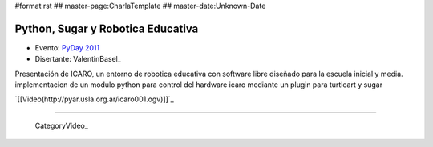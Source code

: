 #format rst
## master-page:CharlaTemplate
## master-date:Unknown-Date

Python, Sugar y Robotica Educativa
==================================

* Evento: `PyDay 2011`_

* Disertante: ValentinBasel_

.. * Presentación: 

.. [[attachment:nombreadjunto ]] ##Link al archivo adjunto o pagina externa 

.. * Código: 

.. [[attachment:nombreadjunto ]] ##Link al archivo adjunto o pagina externa 

Presentación de ICARO, un entorno de robotica educativa con software libre diseñado para la escuela inicial y media. implementacion de un modulo python para control del hardware icaro mediante un plugin para turtleart y sugar

`[[Video(http://pyar.usla.org.ar/icaro001.ogv)]]`_   

.. Puto el que lee

-------------------------

 CategoryVideo_

.. ############################################################################

.. _PyDay 2011: Eventos/PyDay/2011/Cordoba

